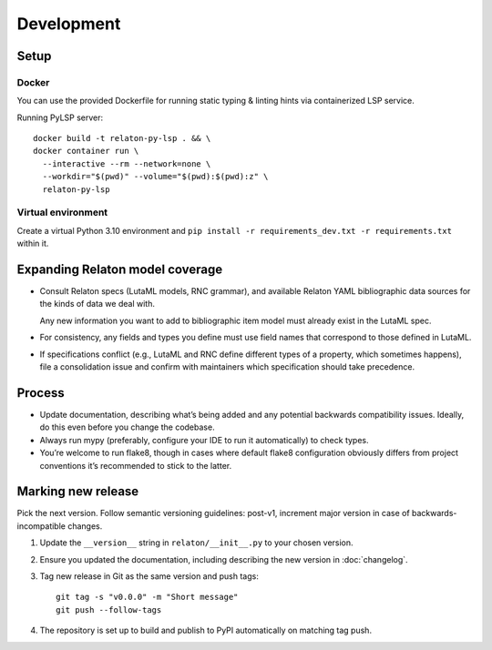 ===========
Development
===========

Setup
=====

Docker
------

You can use the provided Dockerfile for running static
typing & linting hints via containerized LSP service.

Running PyLSP server::

    docker build -t relaton-py-lsp . && \
    docker container run \
      --interactive --rm --network=none \
      --workdir="$(pwd)" --volume="$(pwd):$(pwd):z" \
      relaton-py-lsp

Virtual environment
-------------------

Create a virtual Python 3.10 environment
and ``pip install -r requirements_dev.txt -r requirements.txt`` within it.

Expanding Relaton model coverage
================================

- Consult Relaton specs (LutaML models, RNC grammar),
  and available Relaton YAML bibliographic data sources
  for the kinds of data we deal with.

  Any new information you want
  to add to bibliographic item model must already exist in the LutaML spec.

- For consistency, any fields and types you define must use field names
  that correspond to those defined in LutaML.

- If specifications conflict
  (e.g., LutaML and RNC define different types of a property, which sometimes happens),
  file a consolidation issue and confirm with maintainers
  which specification should take precedence.

Process
=======

- Update documentation, describing what’s being added
  and any potential backwards compatibility issues.
  Ideally, do this even before you change the codebase.
- Always run mypy (preferably, configure your IDE to run it automatically)
  to check types.
- You’re welcome to run flake8, though in cases where default flake8 configuration
  obviously differs from project conventions it’s recommended to stick to the latter.

Marking new release
===================

Pick the next version. Follow semantic versioning guidelines:
post-v1, increment major version in case of backwards-incompatible changes.

1. Update the ``__version__`` string in ``relaton/__init__.py``
   to your chosen version.
2. Ensure you updated the documentation,
   including describing the new version in :doc:`changelog`.
3. Tag new release in Git as the same version and push tags::

       git tag -s "v0.0.0" -m "Short message"
       git push --follow-tags

4. The repository is set up to build and publish to PyPI
   automatically on matching tag push.
